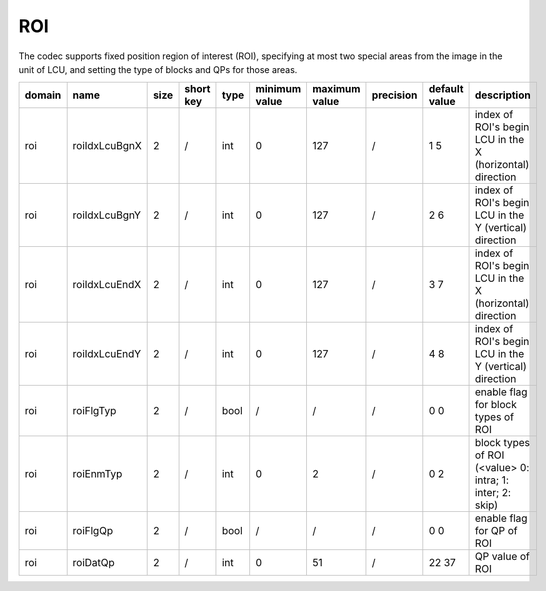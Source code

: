 ROI
---

The codec supports fixed position region of interest (ROI), 
specifying at most two special areas from the image in the unit of LCU, 
and setting the type of blocks and QPs for those areas. 

.. table::
      :align: left
      :widths: auto

      ============ ======================= ====== =========== ======== =============== =============== =========== ==================================== ========================================================================= 
       domain       name                    size   short key   type     minimum value   maximum value   precision   default value                       description
      ============ ======================= ====== =========== ======== =============== =============== =========== ==================================== =========================================================================
      roi          roiIdxLcuBgnX           2      /           int      0               127             /           1 5                                  index of ROI's begin LCU in the X (horizontal) direction
      roi          roiIdxLcuBgnY           2      /           int      0               127             /           2 6                                  index of ROI's begin LCU in the Y (vertical)   direction
      roi          roiIdxLcuEndX           2      /           int      0               127             /           3 7                                  index of ROI's begin LCU in the X (horizontal) direction
      roi          roiIdxLcuEndY           2      /           int      0               127             /           4 8                                  index of ROI's begin LCU in the Y (vertical)   direction
      roi          roiFlgTyp               2      /           bool     /               /               /           0 0                                  enable flag for block types of ROI
      roi          roiEnmTyp               2      /           int      0               2               /           0 2                                  block types of ROI (<value> 0: intra; 1: inter; 2: skip)
      roi          roiFlgQp                2      /           bool     /               /               /           0 0                                  enable flag for QP of ROI
      roi          roiDatQp                2      /           int      0               51              /           22 37                                QP value of ROI
      ============ ======================= ====== =========== ======== =============== =============== =========== ==================================== ========================================================================= 